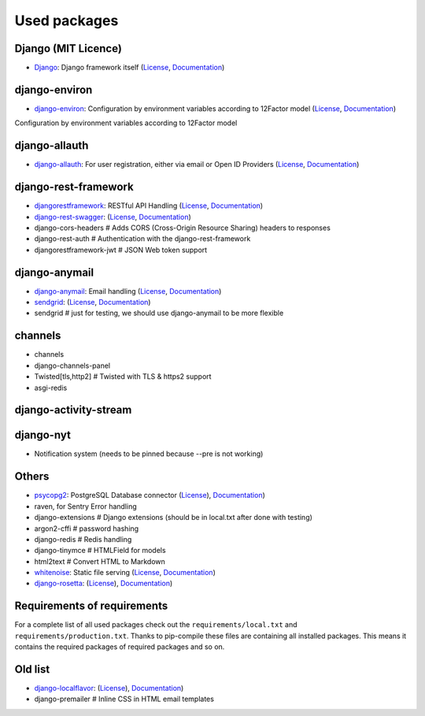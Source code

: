 Used packages
=============


Django (MIT Licence)
--------------------

* `Django <https://github.com/django/django>`_: Django framework itself (`License <https://www.djangoproject.com>`_, `Documentation <https://docs.djangoproject.com/en/1.10/>`_)


django-environ
--------------

* `django-environ <https://github.com/joke2k/django-environ>`_: Configuration by environment variables according to 12Factor model (`License <https://github.com/joke2k/django-environ/blob/develop/LICENSE.txt>`_, `Documentation <https://django-environ.readthedocs.io>`_)

Configuration by environment variables according to 12Factor model


django-allauth
--------------

* `django-allauth <https://github.com/pennersr/django-allauth/>`_: For user registration, either via email or Open ID Providers (`License <https://github.com/pennersr/django-allauth/blob/master/LICENSE>`_, `Documentation <https://django-allauth.readthedocs.io/en/latest/>`_)


django-rest-framework
---------------------

* `djangorestframework <https://github.com/tomchristie/django-rest-framework>`_: RESTful API Handling (`License <https://github.com/tomchristie/django-rest-framework/blob/master/LICENSE.md>`_, `Documentation <http://www.django-rest-framework.org>`_)
* `django-rest-swagger <https://github.com/marcgibbons/django-rest-swagger>`_: (`License <https://github.com/marcgibbons/django-rest-swagger/blob/master/LICENSE>`_, `Documentation <http://marcgibbons.github.io/django-rest-swagger/>`_)
* django-cors-headers         # Adds CORS (Cross-Origin Resource Sharing) headers to responses
* django-rest-auth            # Authentication with the django-rest-framework
* djangorestframework-jwt     # JSON Web token support


django-anymail
--------------

* `django-anymail <https://github.com/anymail/django-anymail>`_: Email handling (`License <https://github.com/anymail/django-anymail/blob/master/LICENSE>`_, `Documentation <https://anymail.readthedocs.io/en/stable/>`_)

* `sendgrid <https://github.com/sendgrid/sendgrid-python/>`_: (`License <https://github.com/sendgrid/sendgrid-python/blob/master/LICENSE.txt>`_, `Documentation <https://github.com/sendgrid/sendgrid-python/blob/master/USAGE.md>`_)
* sendgrid                    # just for testing, we should use django-anymail to be more flexible


channels
--------

* channels
* django-channels-panel
* Twisted[tls,http2]          # Twisted with TLS & https2 support
* asgi-redis


django-activity-stream
----------------------


django-nyt
----------

* Notification system (needs to be pinned because --pre is not working)


Others
------

* `psycopg2 <https://github.com/psycopg/psycopg2>`_: PostgreSQL Database connector (`License <https://github.com/psycopg/psycopg2/blob/master/LICENSE>`_), `Documentation <http://pythonhosted.org/psycopg2/>`_)
* raven, for Sentry Error handling
* django-extensions           # Django extensions (should be in local.txt after done with testing)
* argon2-cffi                 # password hashing
* django-redis                # Redis handling
* django-tinymce              # HTMLField for models
* html2text                   # Convert HTML to Markdown

* `whitenoise <https://github.com/evansd/whitenoise>`_: Static file serving (`License <https://github.com/evansd/whitenoise/blob/master/LICENSE>`_, `Documentation <http://whitenoise.evans.io/en/stable/>`_)
* `django-rosetta <https://github.com/mbi/django-rosetta>`_: (`License <https://github.com/mbi/django-rosetta/blob/develop/LICENSE>`_), `Documentation <http://django-rosetta.readthedocs.io/en/latest/>`_)


Requirements of requirements
----------------------------

For a complete list of all used packages check out the ``requirements/local.txt`` and ``requirements/production.txt``.
Thanks to pip-compile these files are containing all installed packages. This means it contains the required packages of required packages and so on.


Old list
--------


* `django-localflavor <https://github.com/django/django-localflavor>`_: (`License <https://github.com/django/django-localflavor/blob/master/LICENSE>`_), `Documentation <https://django-localflavor.readthedocs.io/en/latest/>`_)
* django-premailer            # Inline CSS in HTML email templates
